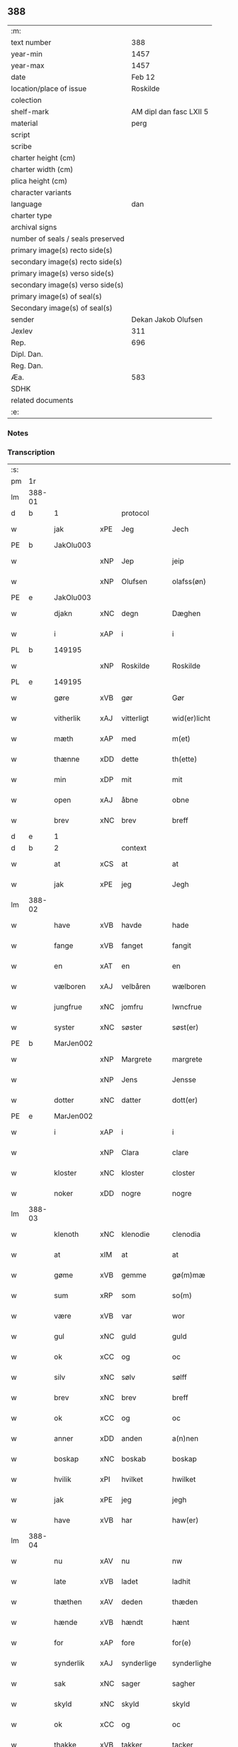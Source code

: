 ** 388

| :m:                               |                         |
| text number                       |                     388 |
| year-min                          |                    1457 |
| year-max                          |                    1457 |
| date                              |                  Feb 12 |
| location/place of issue           |                Roskilde |
| colection                         |                         |
| shelf-mark                        | AM dipl dan fasc LXII 5 |
| material                          |                    perg |
| script                            |                         |
| scribe                            |                         |
| charter height (cm)               |                         |
| charter width (cm)                |                         |
| plica height (cm)                 |                         |
| character variants                |                         |
| language                          |                     dan |
| charter type                      |                         |
| archival signs                    |                         |
| number of seals / seals preserved |                         |
| primary image(s) recto side(s)    |                         |
| secondary image(s) recto side(s)  |                         |
| primary image(s) verso side(s)    |                         |
| secondary image(s) verso side(s)  |                         |
| primary image(s) of seal(s)       |                         |
| Secondary image(s) of seal(s)     |                         |
| sender                            |     Dekan Jakob Olufsen |
| Jexlev                            |                     311 |
| Rep.                              |                     696 |
| Dipl. Dan.                        |                         |
| Reg. Dan.                         |                         |
| Æa.                               |                     583 |
| SDHK                              |                         |
| related documents                 |                         |
| :e:                               |                         |

*** Notes


*** Transcription
| :s: |        |           |     |            |   |                 |              |   |   |   |   |     |   |   |    |        |    |    |    |    |
| pm  |     1r |           |     |            |   |                 |              |   |   |   |   |     |   |   |    |        |    |    |    |    |
| lm  | 388-01 |           |     |            |   |                 |              |   |   |   |   |     |   |   |    |        |    |    |    |    |
| d   | b      | 1         |     | protocol   |   |                 |              |   |   |   |   |     |   |   |    |        |    |    |    |    |
| w   |        | jak       | xPE | Jeg        |   | Jech            | Jech         |   |   |   |   | dan |   |   |    | 388-01 |    |    |    |    |
| PE  |      b | JakOlu003 |     |            |   |                 |              |   |   |   |   |     |   |   |    |        |    1633|    |    |    |
| w   |        |           | xNP | Jep        |   | jeip            | ȷeıp         |   |   |   |   | dan |   |   |    | 388-01 |1633|    |    |    |
| w   |        |           | xNP | Olufsen    |   | olafss(øn)      | olafſ       |   |   |   |   | dan |   |   |    | 388-01 |1633|    |    |    |
| PE  |      e | JakOlu003 |     |            |   |                 |              |   |   |   |   |     |   |   |    |        |    1633|    |    |    |
| w   |        | djakn     | xNC | degn       |   | Dæghen          | Dæghen       |   |   |   |   | dan |   |   |    | 388-01 |    |    |    |    |
| w   |        | i         | xAP | i          |   | i               | i            |   |   |   |   | dan |   |   |    | 388-01 |    |    |    |    |
| PL  |      b |           149195|     |            |   |                 |              |   |   |   |   |     |   |   |    |        |    |    |    1589|    |
| w   |        |           | xNP | Roskilde   |   | Roskilde        | Roſkilde     |   |   |   |   | dan |   |   |    | 388-01 |    |    |1589|    |
| PL  |      e |           149195|     |            |   |                 |              |   |   |   |   |     |   |   |    |        |    |    |    1589|    |
| w   |        | gøre      | xVB | gør        |   | Gør             | Gøꝛ          |   |   |   |   | dan |   |   |    | 388-01 |    |    |    |    |
| w   |        | vitherlik | xAJ | vitterligt |   | wid(er)licht    | wıdlıcht    |   |   |   |   | dan |   |   |    | 388-01 |    |    |    |    |
| w   |        | mæth      | xAP | med        |   | m(et)           | mꝫ           |   |   |   |   | dan |   |   |    | 388-01 |    |    |    |    |
| w   |        | thænne    | xDD | dette      |   | th(ette)        | thꝫͤ          |   |   |   |   | dan |   |   |    | 388-01 |    |    |    |    |
| w   |        | min       | xDP | mit        |   | mit             | mıt          |   |   |   |   | dan |   |   |    | 388-01 |    |    |    |    |
| w   |        | open      | xAJ | åbne       |   | obne            | obne         |   |   |   |   | dan |   |   |    | 388-01 |    |    |    |    |
| w   |        | brev      | xNC | brev       |   | breff           | bꝛeff        |   |   |   |   | dan |   |   |    | 388-01 |    |    |    |    |
| d   | e      | 1         |     |            |   |                 |              |   |   |   |   |     |   |   |    |        |    |    |    |    |
| d   | b      | 2         |     | context    |   |                 |              |   |   |   |   |     |   |   |    |        |    |    |    |    |
| w   |        | at        | xCS | at         |   | at              | at           |   |   |   |   | dan |   |   |    | 388-01 |    |    |    |    |
| w   |        | jak       | xPE | jeg        |   | Jegh            | Jegh         |   |   |   |   | dan |   |   |    | 388-01 |    |    |    |    |
| lm  | 388-02 |           |     |            |   |                 |              |   |   |   |   |     |   |   |    |        |    |    |    |    |
| w   |        | have      | xVB | havde      |   | hade            | hade         |   |   |   |   | dan |   |   |    | 388-02 |    |    |    |    |
| w   |        | fange     | xVB | fanget     |   | fangit          | fangıt       |   |   |   |   | dan |   |   |    | 388-02 |    |    |    |    |
| w   |        | en        | xAT | en         |   | en              | en           |   |   |   |   | dan |   |   |    | 388-02 |    |    |    |    |
| w   |        | vælboren  | xAJ | velbåren   |   | wælboren        | wælboꝛen     |   |   |   |   | dan |   |   |    | 388-02 |    |    |    |    |
| w   |        | jungfrue  | xNC | jomfru     |   | Iwncfrue        | Iwncfꝛue     |   |   |   |   | dan |   |   |    | 388-02 |    |    |    |    |
| w   |        | syster    | xNC | søster     |   | søst(er)        | ſøſt        |   |   |   |   | dan |   |   |    | 388-02 |    |    |    |    |
| PE  |      b | MarJen002 |     |            |   |                 |              |   |   |   |   |     |   |   |    |        |    1634|    |    |    |
| w   |        |           | xNP | Margrete   |   | margrete        | maꝛgꝛete     |   |   |   |   | dan |   |   |    | 388-02 |1634|    |    |    |
| w   |        |           | xNP | Jens       |   | Jensse          | Jenſſe       |   |   |   |   | dan |   |   |    | 388-02 |1634|    |    |    |
| w   |        | dotter    | xNC | datter     |   | dott(er)        | dott        |   |   |   |   | dan |   |   |    | 388-02 |1634|    |    |    |
| PE  |      e | MarJen002 |     |            |   |                 |              |   |   |   |   |     |   |   |    |        |    1634|    |    |    |
| w   |        | i         | xAP | i          |   | i               | i            |   |   |   |   | dan |   |   |    | 388-02 |    |    |    |    |
| w   |        |           | xNP | Clara      |   | clare           | claꝛe        |   |   |   |   | dan |   |   |    | 388-02 |    |    |    |    |
| w   |        | kloster   | xNC | kloster    |   | closter         | cloſteꝛ      |   |   |   |   | dan |   |   |    | 388-02 |    |    |    |    |
| w   |        | noker     | xDD | nogre      |   | nogre           | nogꝛe        |   |   |   |   | dan |   |   |    | 388-02 |    |    |    |    |
| lm  | 388-03 |           |     |            |   |                 |              |   |   |   |   |     |   |   |    |        |    |    |    |    |
| w   |        | klenoth   | xNC | klenodie   |   | clenodia        | clenodıa     |   |   |   |   | lat |   |   |    | 388-03 |    |    |    |    |
| w   |        | at        | xIM | at         |   | at              | at           |   |   |   |   | dan |   |   |    | 388-03 |    |    |    |    |
| w   |        | gøme      | xVB | gemme      |   | gø(m)mæ         | gø̅mæ         |   |   |   |   | dan |   |   |    | 388-03 |    |    |    |    |
| w   |        | sum       | xRP | som        |   | so(m)           | ſo̅           |   |   |   |   | dan |   |   |    | 388-03 |    |    |    |    |
| w   |        | være      | xVB | var        |   | wor             | woꝛ          |   |   |   |   | dan |   |   |    | 388-03 |    |    |    |    |
| w   |        | gul       | xNC | guld       |   | guld            | guld         |   |   |   |   | dan |   |   |    | 388-03 |    |    |    |    |
| w   |        | ok        | xCC | og         |   | oc              | oc           |   |   |   |   | dan |   |   |    | 388-03 |    |    |    |    |
| w   |        | silv      | xNC | sølv       |   | sølff           | ſølff        |   |   |   |   | dan |   |   |    | 388-03 |    |    |    |    |
| w   |        | brev      | xNC | brev       |   | breff           | bꝛeff        |   |   |   |   | dan |   |   |    | 388-03 |    |    |    |    |
| w   |        | ok        | xCC | og         |   | oc              | oc           |   |   |   |   | dan |   |   |    | 388-03 |    |    |    |    |
| w   |        | anner     | xDD | anden      |   | a(n)nen         | a̅nen         |   |   |   |   | dan |   |   |    | 388-03 |    |    |    |    |
| w   |        | boskap    | xNC | boskab     |   | boskap          | boſkap       |   |   |   |   | dan |   |   |    | 388-03 |    |    |    |    |
| w   |        | hvilik    | xPI | hvilket    |   | hwilket         | hwılket      |   |   |   |   | dan |   |   |    | 388-03 |    |    |    |    |
| w   |        | jak       | xPE | jeg        |   | jegh            | ȷegh         |   |   |   |   | dan |   |   |    | 388-03 |    |    |    |    |
| w   |        | have      | xVB | har        |   | haw(er)         | haw         |   |   |   |   | dan |   |   |    | 388-03 |    |    |    |    |
| lm  | 388-04 |           |     |            |   |                 |              |   |   |   |   |     |   |   |    |        |    |    |    |    |
| w   |        | nu        | xAV | nu         |   | nw              | nw           |   |   |   |   | dan |   |   |    | 388-04 |    |    |    |    |
| w   |        | late      | xVB | ladet      |   | ladhit          | ladhıt       |   |   |   |   | dan |   |   |    | 388-04 |    |    |    |    |
| w   |        | thæthen   | xAV | deden      |   | thæden          | thæden       |   |   |   |   | dan |   |   |    | 388-04 |    |    |    |    |
| w   |        | hænde     | xVB | hændt      |   | hænt            | hænt         |   |   |   |   | dan |   |   |    | 388-04 |    |    |    |    |
| w   |        | for       | xAP | fore       |   | for(e)          | foꝛ         |   |   |   |   | dan |   |   |    | 388-04 |    |    |    |    |
| w   |        | synderlik | xAJ | synderlige |   | synderlighe     | ſyndeꝛlıghe  |   |   |   |   | dan |   |   |    | 388-04 |    |    |    |    |
| w   |        | sak       | xNC | sager      |   | sagher          | ſagheꝛ       |   |   |   |   | dan |   |   |    | 388-04 |    |    |    |    |
| w   |        | skyld     | xNC | skyld      |   | skyld           | ſkyld        |   |   |   |   | dan |   |   |    | 388-04 |    |    |    |    |
| w   |        | ok        | xCC | og         |   | oc              | oc           |   |   |   |   | dan |   |   |    | 388-04 |    |    |    |    |
| w   |        | thakke    | xVB | takker     |   | tacker          | tackeꝛ       |   |   |   |   | dan |   |   |    | 388-04 |    |    |    |    |
| w   |        | jak       | xPE | jeg        |   | jegh            | ȷegh         |   |   |   |   | dan |   |   |    | 388-04 |    |    |    |    |
| w   |        | thæn      | xAT | den        |   | th(e)n          | th̅n          |   |   |   |   | dan |   |   |    | 388-04 |    |    |    |    |
| w   |        | goth      | xAJ | gode       |   | gode            | gode         |   |   |   |   | dan |   |   |    | 388-04 |    |    |    |    |
| w   |        | jungfrue  | xNC | jomfru     |   | jw(n)cfr(v)     | ȷw̅cfꝛͮ        |   |   |   |   | dan |   |   |    | 388-04 |    |    |    |    |
| lm  | 388-05 |           |     |            |   |                 |              |   |   |   |   |     |   |   |    |        |    |    |    |    |
| w   |        | for       | xAP | fore       |   | fore            | foꝛe         |   |   |   |   | dan |   |   |    | 388-05 |    |    |    |    |
| w   |        | sin       | xDP | sin        |   | syn             | ſyn          |   |   |   |   | dan |   |   |    | 388-05 |    |    |    |    |
| w   |        | umake     | xNC | umage      |   | vmaghe          | vmaghe       |   |   |   |   | dan |   |   |    | 388-05 |    |    |    |    |
| w   |        | kærlikhet | xNC | kærlighed  |   | kerlichet       | keꝛlıchet    |   |   |   |   | dan |   |   |    | 388-05 |    |    |    |    |
| w   |        | ok        | xCC | og         |   | oc              | oc           |   |   |   |   | dan |   |   |    | 388-05 |    |    |    |    |
| w   |        | troskap   | xNC | troskab    |   | troeskap        | tꝛoeſkap     |   |   |   |   | dan |   |   |    | 388-05 |    |    |    |    |
| w   |        | sum       | xRP | som        |   | som             | ſom          |   |   |   |   | dan |   |   |    | 388-05 |    |    |    |    |
| w   |        | hun       | xPE | hun        |   | hwn             | hwn          |   |   |   |   | dan |   |   |    | 388-05 |    |    |    |    |
| w   |        | jak       | xPE | mig        |   | migh            | mıgh         |   |   |   |   | dan |   |   |    | 388-05 |    |    |    |    |
| w   |        | hær       | xAV | her        |   | hær             | hær          |   |   |   |   | dan |   |   |    | 388-05 |    |    |    |    |
| w   |        | uti       | xAV | udi        |   | vdi             | vdi          |   |   |   |   | dan |   |   |    | 388-05 |    |    |    |    |
| w   |        | bevise    | xVB | bevist     |   | beuist          | beuiſt       |   |   |   |   | dan |   |   |    | 388-05 |    |    |    |    |
| w   |        | have      | xVB | har        |   | hawer           | haweꝛ        |   |   |   |   | dan |   |   |    | 388-05 |    |    |    |    |
| w   |        | sva       | xAV | så         |   | swo             | ſwo          |   |   |   |   | dan |   |   |    | 388-05 |    |    |    |    |
| lm  | 388-06 |           |     |            |   |                 |              |   |   |   |   |     |   |   |    |        |    |    |    |    |
| w   |        | at        | xCS | at         |   | at              | at           |   |   |   |   | dan |   |   |    | 388-06 |    |    |    |    |
| w   |        | jak       | xPE | jeg        |   | jegh            | ȷegh         |   |   |   |   | dan |   |   |    | 388-06 |    |    |    |    |
| w   |        | late      | xVB | lader      |   | lader           | ladeꝛ        |   |   |   |   | dan |   |   |    | 388-06 |    |    |    |    |
| w   |        | hun       | xPE | hende      |   | he(n)ne         | he̅ne         |   |   |   |   | dan |   |   |    | 388-06 |    |    |    |    |
| w   |        | kvit      | xAJ | kvit       |   | qwit            | qwıt         |   |   |   |   | dan |   |   |    | 388-06 |    |    |    |    |
| w   |        | lithigh   | xAJ | ledig      |   | ledigh          | ledıgh       |   |   |   |   | dan |   |   |    | 388-06 |    |    |    |    |
| w   |        | ok        | xCC | og         |   | oc              | oc           |   |   |   |   | dan |   |   |    | 388-06 |    |    |    |    |
| w   |        | løs       | xAJ | løs        |   | løøss           | løøſſ        |   |   |   |   | dan |   |   |    | 388-06 |    |    |    |    |
| w   |        | hun       | xPE | hendes     |   | he(n)nes        | he̅ne        |   |   |   |   | dan |   |   |    | 388-06 |    |    |    |    |
| w   |        | abbetisse | xNC | abbetisse  |   | abbatisse       | abbatıſſe    |   |   |   |   | dan |   |   |    | 388-06 |    |    |    |    |
| w   |        | ok        | xCC | og         |   | oc              | oc           |   |   |   |   | dan |   |   |    | 388-06 |    |    |    |    |
| w   |        | al        | xAJ | alt        |   | alt             | alt          |   |   |   |   | dan |   |   |    | 388-06 |    |    |    |    |
| w   |        | konvent   | xNC | konvent    |   | (con)uent       | ꝯuent        |   |   |   |   | dan |   |   |    | 388-06 |    |    |    |    |
| w   |        | i         | xAP | i          |   | i               | i            |   |   |   |   | dan |   |   |    | 388-06 |    |    |    |    |
| w   |        | same      | xAJ | samme      |   | sa(m)me         | ſa̅me         |   |   |   |   | dan |   |   |    | 388-06 |    |    |    |    |
| w   |        | stath     | xNC | sted       |   | stædh           | ſtædh        |   |   |   |   | dan |   |   |    | 388-06 |    |    |    |    |
| lm  | 388-07 |           |     |            |   |                 |              |   |   |   |   |     |   |   |    |        |    |    |    |    |
| w   |        | for       | xAP | fore       |   | fore            | foꝛe         |   |   |   |   | dan |   |   |    | 388-07 |    |    |    |    |
| w   |        | gul       | xNC | guld       |   | guld            | guld         |   |   |   |   | dan |   |   |    | 388-07 |    |    |    |    |
| w   |        | silv      | xNC | sølv       |   | sølff           | ſølff        |   |   |   |   | dan |   |   |    | 388-07 |    |    |    |    |
| w   |        | brev      | xNC | brev       |   | breff           | bꝛeff        |   |   |   |   | dan |   |   |    | 388-07 |    |    |    |    |
| w   |        | ok        | xCC | og         |   | oc              | oc           |   |   |   |   | dan |   |   |    | 388-07 |    |    |    |    |
| w   |        | boskap    | xNC | boskab     |   | boeskap         | boeſkap      |   |   |   |   | dan |   |   |    | 388-07 |    |    |    |    |
| w   |        | ehva      | xPI |i hvad      |   | ehwat           | ehwat        |   |   |   |   | dan |   |   |    | 388-07 |    |    |    |    |
| w   |        | thæn      | xPE | det        |   | th(et)          | thꝫ          |   |   |   |   | dan |   |   |    | 388-07 |    |    |    |    |
| w   |        | hældst    | xAV | helst      |   | heldst          | heldſt       |   |   |   |   | dan |   |   |    | 388-07 |    |    |    |    |
| w   |        | være      | xVB | er         |   | ær              | ær           |   |   |   |   | dan |   |   |    | 388-07 |    |    |    |    |
| w   |        | æller     | xCC | eller      |   | ell(e)r         | ellꝛ        |   |   |   |   | dan |   |   |    | 388-07 |    |    |    |    |
| w   |        | nævne     | xVB | nævnes     |   | næffnes         | næffne      |   |   |   |   | dan |   |   |    | 388-07 |    |    |    |    |
| w   |        | kunne     | xVB | kan        |   | kan             | kan          |   |   |   |   | dan |   |   |    | 388-07 |    |    |    |    |
| w   |        | sum       | xRP | som        |   | som             | ſom          |   |   |   |   | dan |   |   |    | 388-07 |    |    |    |    |
| w   |        | hun       | xPE | hun        |   | hwn             | hwn          |   |   |   |   | dan |   |   |    | 388-07 |    |    |    |    |
| w   |        | af        | xAP | af         |   | aff             | aff          |   |   |   |   | dan |   |   |    | 388-07 |    |    |    |    |
| lm  | 388-08 |           |     |            |   |                 |              |   |   |   |   |     |   |   |    |        |    |    |    |    |
| w   |        | jak       | xPE | mig        |   | migh            | migh         |   |   |   |   | dan |   |   |    | 388-08 |    |    |    |    |
| w   |        | i         | xAP | i          |   | i               | i            |   |   |   |   | dan |   |   |    | 388-08 |    |    |    |    |
| w   |        | gøme      | xNC | gemme      |   | gø(m)mæ         | gø̅mæ         |   |   |   |   | dan |   |   |    | 388-08 |    |    |    |    |
| w   |        | have      | xVB | har        |   | haw(er)         | haw         |   |   |   |   | dan |   |   |    | 388-08 |    |    |    |    |
| w   |        | have      | xVB | haft       |   | hafft           | hafft        |   |   |   |   | dan |   |   |    | 388-08 |    |    |    |    |
| w   |        | fran      | xAP | fra        |   | fraen           | fꝛaen        |   |   |   |   | dan |   |   |    | 388-08 |    |    |    |    |
| w   |        | fyrst     | xAJ | første     |   | første          | føꝛſte       |   |   |   |   | dan |   |   |    | 388-08 |    |    |    |    |
| w   |        | sinne     | xNC | sinde      |   | synæ            | ſynæ         |   |   |   |   | dan |   |   |    | 388-08 |    |    |    |    |
| w   |        | jak       | xPE | jeg        |   | jegh            | ȷegh         |   |   |   |   | dan |   |   |    | 388-08 |    |    |    |    |
| w   |        | hun       | xPE | hende      |   | he(n)næ         | he̅næ         |   |   |   |   | dan |   |   |    | 388-08 |    |    |    |    |
| w   |        | thæn      | xPE | det        |   | th(et)          | thꝫ          |   |   |   |   | dan |   |   |    | 388-08 |    |    |    |    |
| w   |        | til       | xAP | til        |   | till            | tıll         |   |   |   |   | dan |   |   |    | 388-08 |    |    |    |    |
| w   |        | gøme      | xNC | gemme      |   | gø(m)mæ         | gø̅mæ         |   |   |   |   | dan |   |   |    | 388-08 |    |    |    |    |
| w   |        | fa        | xVB | fik        |   | fek             | fek          |   |   |   |   | dan |   |   |    | 388-08 |    |    |    |    |
| w   |        | ok        | xCC | og         |   | oc              | oc           |   |   |   |   | dan |   |   |    | 388-08 |    |    |    |    |
| w   |        | sva       | xAV | så         |   | swo             | ſwo          |   |   |   |   | dan |   |   |    | 388-08 |    |    |    |    |
| w   |        | intil     | xAP | indtil     |   | jntill          | ȷntıll       |   |   |   |   | dan |   |   |    | 388-08 |    |    |    |    |
| lm  | 388-09 |           |     |            |   |                 |              |   |   |   |   |     |   |   |    |        |    |    |    |    |
| w   |        | nu        | xAV | nu         |   | nw              | nw           |   |   |   |   | dan |   |   |    | 388-09 |    |    |    |    |
| w   |        | for       | xAP | fore       |   | fore            | foꝛe         |   |   |   |   | dan |   |   |    | 388-09 |    |    |    |    |
| w   |        | jak       | xPE | mig        |   | migh            | mıgh         |   |   |   |   | dan |   |   |    | 388-09 |    |    |    |    |
| w   |        | ok        | xCC | og         |   | oc              | oc           |   |   |   |   | dan |   |   |    | 388-09 |    |    |    |    |
| w   |        | min       | xDP | mine       |   | mynæ            | mynæ         |   |   |   |   | dan |   |   |    | 388-09 |    |    |    |    |
| w   |        | arving    | xNC | arvinge    |   | arffwinge       | aꝛffwinge    |   |   |   |   | dan |   |   |    | 388-09 |    |    |    |    |
| w   |        | til       | xAP | til        |   | till            | tıll         |   |   |   |   | dan |   |   |    | 388-09 |    |    |    |    |
| w   |        | evigh     | xAJ | evig       |   | ewigh           | ewıgh        |   |   |   |   | dan |   |   |    | 388-09 |    |    |    |    |
| w   |        | thith     | xNC | tid        |   | tiidh           | tiidh        |   |   |   |   | dan |   |   |    | 388-09 |    |    |    |    |
| d   | e      | 2         |     |            |   |                 |              |   |   |   |   |     |   |   |    |        |    |    |    |    |
| d   | b      | 3         |     | eschatocol |   |                 |              |   |   |   |   |     |   |   |    |        |    |    |    |    |
| w   |        |           | lat |            |   | In              | In           |   |   |   |   | lat |   |   |    | 388-09 |    |    |    |    |
| w   |        |           | lat |            |   | C(uius)         | C           |   |   |   |   | lat |   |   |    | 388-09 |    |    |    |    |
| w   |        |           | lat |            |   | Rei             | Rei          |   |   |   |   | lat |   |   |    | 388-09 |    |    |    |    |
| w   |        |           | lat |            |   | testi(m)o(nium) | teſtı̅oͫ       |   |   |   |   | lat |   |   |    | 388-09 |    |    |    |    |
| w   |        |           | lat |            |   | Sigillum        | ıgıllum     |   |   |   |   | lat |   |   |    | 388-09 |    |    |    |    |
| lm  | 388-10 |           |     |            |   |                 |              |   |   |   |   |     |   |   |    |        |    |    |    |    |
| w   |        |           | lat |            |   | meu(m)          | meu̅          |   |   |   |   | lat |   |   |    | 388-10 |    |    |    |    |
| w   |        |           | lat |            |   | p(rese)nt(ibus) | pn̅tꝭ         |   |   |   |   | lat |   |   |    | 388-10 |    |    |    |    |
| w   |        |           | lat |            |   | e(st)           | e̅            |   |   |   |   | lat |   |   |    | 388-10 |    |    |    |    |
| w   |        |           | lat |            |   | appensum        | aenſum      |   |   |   |   | lat |   |   |    | 388-10 |    |    |    |    |
| w   |        |           | lat |            |   | Datu(m)         | Datu̅         |   |   |   |   | lat |   |   |    | 388-10 |    |    |    |    |
| PL  |      b |           149195|     |            |   |                 |              |   |   |   |   |     |   |   |    |        |    |    |    1590|    |
| w   |        |           | lat |            |   | Roskild(is)     | Roſkıl      |   |   |   |   | lat |   |   |    | 388-10 |    |    |1590|    |
| PL  |      e |           149195|     |            |   |                 |              |   |   |   |   |     |   |   |    |        |    |    |    1590|    |
| w   |        |           | lat |            |   | Anno            | Anno         |   |   |   |   | lat |   |   |    | 388-10 |    |    |    |    |
| w   |        |           | lat |            |   | D(omi)ni        | Dn̅i          |   |   |   |   | lat |   |   |    | 388-10 |    |    |    |    |
| n   |        |           | lat |            |   | mcdl            | cdl         |   |   |   |   | lat |   |   | =  | 388-10 |    |    |    |    |
| w   |        |           | lat |            |   | septi(m)o       | ſeptı̅o       |   |   |   |   |     |   |   | == | 388-10 |    |    |    |    |
| w   |        |           | lat |            |   | Sab(bato)       | Sabͭͦ          |   |   |   |   | lat |   |   |    | 388-10 |    |    |    |    |
| w   |        |           | lat |            |   | septuagesime    | ſeptuageſíme |   |   |   |   | lat |   |   |    | 388-10 |    |    |    |    |
| d   | e      | 3         |     |            |   |                 |              |   |   |   |   |     |   |   |    |        |    |    |    |    |
| :e: |        |           |     |            |   |                 |              |   |   |   |   |     |   |   |    |        |    |    |    |    |